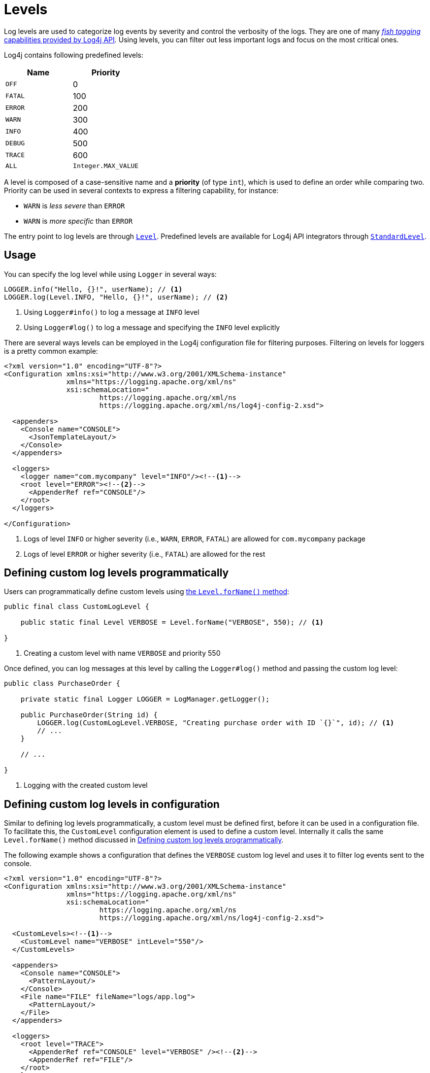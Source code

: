 ////
    Licensed to the Apache Software Foundation (ASF) under one or more
    contributor license agreements.  See the NOTICE file distributed with
    this work for additional information regarding copyright ownership.
    The ASF licenses this file to You under the Apache License, Version 2.0
    (the "License"); you may not use this file except in compliance with
    the License.  You may obtain a copy of the License at

         http://www.apache.org/licenses/LICENSE-2.0

    Unless required by applicable law or agreed to in writing, software
    distributed under the License is distributed on an "AS IS" BASIS,
    WITHOUT WARRANTIES OR CONDITIONS OF ANY KIND, either express or implied.
    See the License for the specific language governing permissions and
    limitations under the License.
////
= Levels

Log levels are used to categorize log events by severity and control the verbosity of the logs.
They are one of many xref:manual/api.adoc#fish-tagging[_fish tagging_ capabilities provided by Log4j API].
Using levels, you can filter out less important logs and focus on the most critical ones.

Log4j contains following predefined levels:

[%header,cols="1m,1"]
|===
|Name |Priority
|OFF |0
|FATAL |100
|ERROR |200
|WARN |300
|INFO |400
|DEBUG |500
|TRACE |600
|ALL |`Integer.MAX_VALUE`
|===

A level is composed of a case-sensitive name and a *priority* (of type `int`), which is used to define an order while comparing two.
Priority can be used in several contexts to express a filtering capability, for instance:

* `WARN` is _less severe_ than `ERROR`
* `WARN` is _more specific_ than `ERROR`

The entry point to log levels are through link:../javadoc/log4j-api/org/apache/logging/log4j/Level.html[`Level`].
Predefined levels are available for Log4j API integrators through link:../javadoc/log4j-api/org/apache/logging/log4j/spi/StandardLevel.html[`StandardLevel`].

[#usage]
== [[StandardLoggerInterface]] Usage

You can specify the log level while using `Logger` in several ways:

[source,java]
----
LOGGER.info("Hello, {}!", userName); // <1>
LOGGER.log(Level.INFO, "Hello, {}!", userName); // <2>
----
<1> Using `Logger#info()` to log a message at `INFO` level
<2> Using `Logger#log()` to log a message and specifying the `INFO` level explicitly

There are several ways levels can be employed in the Log4j configuration file for filtering purposes.
Filtering on levels for loggers is a pretty common example:
[source,xml]
----
<?xml version="1.0" encoding="UTF-8"?>
<Configuration xmlns:xsi="http://www.w3.org/2001/XMLSchema-instance"
               xmlns="https://logging.apache.org/xml/ns"
               xsi:schemaLocation="
                       https://logging.apache.org/xml/ns
                       https://logging.apache.org/xml/ns/log4j-config-2.xsd">

  <appenders>
    <Console name="CONSOLE">
      <JsonTemplateLayout/>
    </Console>
  </appenders>

  <loggers>
    <logger name="com.mycompany" level="INFO"/><!--1-->
    <root level="ERROR"><!--2-->
      <AppenderRef ref="CONSOLE"/>
    </root>
  </loggers>

</Configuration>
----
<1> Logs of level `INFO` or higher severity (i.e., `WARN`, `ERROR`, `FATAL`) are allowed for `com.mycompany` package
<2> Logs of level `ERROR` or higher severity (i.e., `FATAL`) are allowed for the rest

[[top]]

[#DefiningLevelsInCode]
== Defining custom log levels programmatically

Users can programmatically define custom levels using link:../javadoc/log4j-api/org/apache/logging/log4j/Level.html#forName(java.lang.String,int)[the `Level.forName()` method]:

[source,java]
----
public final class CustomLogLevel {

    public static final Level VERBOSE = Level.forName("VERBOSE", 550); // <1>

}
----
<1> Creating a custom level with name `VERBOSE` and priority 550

Once defined, you can log messages at this level by calling the `Logger#log()` method and passing the custom log level:

[source,java]
----
public class PurchaseOrder {

    private static final Logger LOGGER = LogManager.getLogger();

    public PurchaseOrder(String id) {
        LOGGER.log(CustomLogLevel.VERBOSE, "Creating purchase order with ID `{}`", id); // <1>
        // ...
    }

    // ...

}
----
<1> Logging with the created custom level

[#DefiningLevelsInConfiguration]
== Defining custom log levels in configuration

Similar to defining log levels programmatically, a custom level must be defined first, before it can be used in a configuration file.
To facilitate this, the `CustomLevel` configuration element is used to define a custom level.
Internally it calls the same `Level.forName()` method discussed in <<DefiningLevelsInCode>>.

The following example shows a configuration that defines the `VERBOSE` custom log level and uses it to filter log events sent to the console.

[source,xml]
----
<?xml version="1.0" encoding="UTF-8"?>
<Configuration xmlns:xsi="http://www.w3.org/2001/XMLSchema-instance"
               xmlns="https://logging.apache.org/xml/ns"
               xsi:schemaLocation="
                       https://logging.apache.org/xml/ns
                       https://logging.apache.org/xml/ns/log4j-config-2.xsd">

  <CustomLevels><!--1-->
    <CustomLevel name="VERBOSE" intLevel="550"/>
  </CustomLevels>

  <appenders>
    <Console name="CONSOLE">
      <PatternLayout/>
    </Console>
    <File name="FILE" fileName="logs/app.log">
      <PatternLayout/>
    </File>
  </appenders>

  <loggers>
    <root level="TRACE">
      <AppenderRef ref="CONSOLE" level="VERBOSE" /><!--2-->
      <AppenderRef ref="FILE"/>
    </root>
  </loggers>

</Configuration>
----
<1> Defining the `VERBOSE` custom log level
<2> Only events of `VERBOSE` level or higher severity are sent to the console
